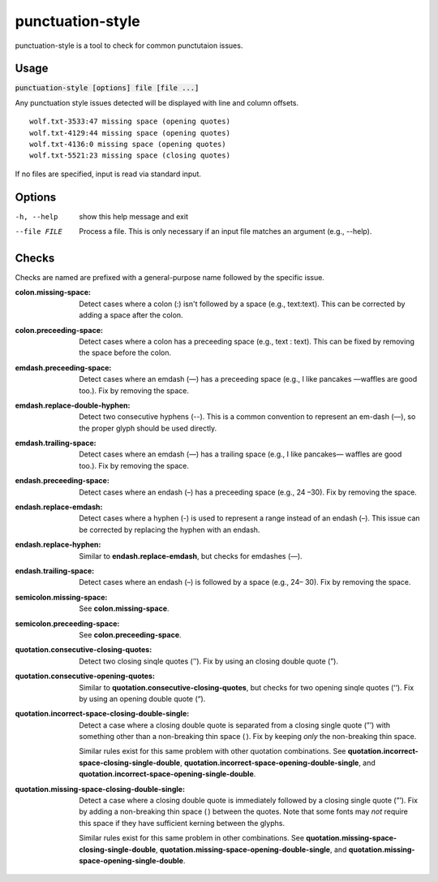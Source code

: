 punctuation-style
=================
punctuation-style is a tool to check for common punctutaion issues.

Usage
-----
:code:`punctuation-style [options] file [file ...]`

Any punctuation style issues detected will be displayed with line and column
offsets.

::

    wolf.txt-3533:47 missing space (opening quotes)
    wolf.txt-4129:44 missing space (opening quotes)
    wolf.txt-4136:0 missing space (opening quotes)
    wolf.txt-5521:23 missing space (closing quotes)

If no files are specified, input is read via standard input.

Options
-------
-h, --help        show this help message and exit
--file FILE       Process a file. This is only necessary if an input file
                  matches an argument (e.g., --help).

Checks
------
Checks are named are prefixed with a general-purpose name followed by the
specific issue.

:colon.missing-space:
    Detect cases where a colon (:) isn't followed by a space (e.g.,
    text:text). This can be corrected by adding a space after the colon.
:colon.preceeding-space:
    Detect cases where a colon has a preceeding space (e.g., text : text).
    This can be fixed by removing the space before the colon.

:emdash.preceeding-space:
    Detect cases where an emdash (—) has a preceeding space (e.g., I like
    pancakes —waffles are good too.).  Fix by removing the space.
:emdash.replace-double-hyphen:
    Detect two consecutive hyphens (--).  This is a common convention to
    represent an em-dash (—), so the proper glyph should be used directly.
:emdash.trailing-space:
    Detect cases where an emdash (—) has a trailing space (e.g., I like
    pancakes— waffles are good too.).  Fix by removing the space.

:endash.preceeding-space:
    Detect cases where an endash (–) has a preceeding space (e.g., 24 –30).
    Fix by removing the space.
:endash.replace-emdash:
    Detect cases where a hyphen (-) is used to represent a range instead of an
    endash (–).  This issue can be corrected by replacing the hyphen with an
    endash.
:endash.replace-hyphen:
    Similar to **endash.replace-emdash**, but checks for emdashes (—).
:endash.trailing-space:
    Detect cases where an endash (–) is followed by a space (e.g., 24– 30).
    Fix by removing the space.

:semicolon.missing-space:
    See **colon.missing-space**.
:semicolon.preceeding-space:
    See **colon.preceeding-space**.

:quotation.consecutive-closing-quotes:
    Detect two closing sinqle quotes (’’).  Fix by using an closing double
    quote (”).
:quotation.consecutive-opening-quotes:
    Similar to **quotation.consecutive-closing-quotes**, but checks for two
    opening sinqle quotes (‘‘).  Fix by using an opening double quote (“).
:quotation.incorrect-space-closing-double-single:
    Detect a case where a closing double quote is separated from a closing
    single quote (”’) with something other than a non-breaking thin space ( ).
    Fix by keeping *only* the non-breaking thin space.

    Similar rules exist for this same problem with other quotation
    combinations.  See **quotation.incorrect-space-closing-single-double**,
    **quotation.incorrect-space-opening-double-single**, and
    **quotation.incorrect-space-opening-single-double**.
:quotation.missing-space-closing-double-single:
    Detect a case where a closing double quote is immediately followed by a
    closing single quote (”’).  Fix by adding a non-breaking thin space ( )
    between the quotes.  Note that some fonts may *not* require this space if
    they have sufficient kerning between the glyphs.

    Similar rules exist for this same problem in other combinations.  See
    **quotation.missing-space-closing-single-double**,
    **quotation.missing-space-opening-double-single**, and
    **quotation.missing-space-opening-single-double**.
